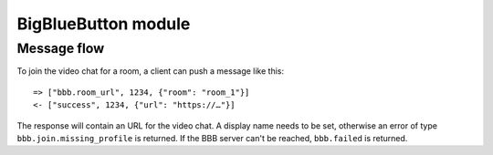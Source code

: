 BigBlueButton module
====================

Message flow
------------

To join the video chat for a room, a client can push a message like this::

    => ["bbb.room_url", 1234, {"room": "room_1"}]
    <- ["success", 1234, {"url": "https://…"}]
    
The response will contain an URL for the video chat. A display name needs to be set, otherwise
an error of type ``bbb.join.missing_profile`` is returned. If the BBB server can't be reached, ``bbb.failed`` is
returned.
